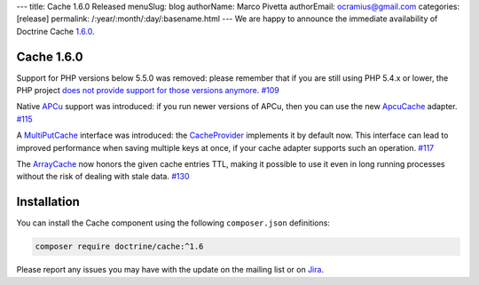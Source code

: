 ---
title: Cache 1.6.0 Released
menuSlug: blog
authorName: Marco Pivetta
authorEmail: ocramius@gmail.com
categories: [release]
permalink: /:year/:month/:day/:basename.html
---
We are happy to announce the immediate availability of Doctrine Cache
`1.6.0 <https://github.com/doctrine/cache/releases/tag/v1.5.2>`_.

Cache 1.6.0
~~~~~~~~~~~

Support for PHP versions below 5.5.0 was removed: please remember that if
you are still using PHP 5.4.x or lower, the PHP project
`does not provide support for those versions anymore <http://php.net/supported-versions.php>`_. `#109 <https://github.com/doctrine/cache/pull/109>`_

Native `APCu <https://github.com/krakjoe/apcu>`_ support was introduced:
if you run newer versions of APCu, then you can use the
new `ApcuCache <https://github.com/doctrine/cache/blob/v1.6.0/lib/Doctrine/Common/Cache/ApcuCache.php>`_
adapter. `#115 <https://github.com/doctrine/cache/pull/117>`_

A `MultiPutCache <https://github.com/doctrine/cache/blob/v1.6.0/lib/Doctrine/Common/Cache/MultiPutCache.php>`_
interface was introduced: the
`CacheProvider <https://github.com/doctrine/cache/blob/v1.6.0/lib/Doctrine/Common/Cache/CacheProvider.php>`_
implements it by default now. This interface can lead to improved
performance when saving multiple keys at once, if your cache adapter
supports such an operation. `#117 <https://github.com/doctrine/cache/pull/117>`_

The `ArrayCache <https://github.com/doctrine/cache/blob/v1.6.0/lib/Doctrine/Common/Cache/ArrayCache.php>`_
now honors the given cache entries TTL, making it possible to use
it even in long running processes without the risk of dealing with
stale data. `#130 <https://github.com/doctrine/cache/pull/130>`_

Installation
~~~~~~~~~~~~

You can install the Cache component using the following ``composer.json`` definitions:

.. code-block:: shell

  composer require doctrine/cache:^1.6

Please report any issues you may have with the update on the mailing list or on
`Jira <http://www.doctrine-project.org/jira>`_.
